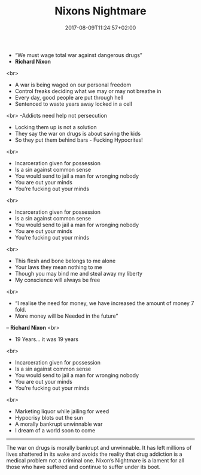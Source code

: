 #+TITLE: Nixons Nightmare
#+DATE: 2017-08-09T11:24:57+02:00
#+DRAFT: false

- “We must wage total war against dangerous drugs”
- *Richard Nixon*
<br>
- A war is being waged on our personal freedom
- Control freaks deciding what we may or may not breathe in
- Every day, good people are put through hell
- Sentenced to waste years away locked in a cell
<br>
-Addicts need help not persecution
- Locking them up is not a solution
- They say the war on drugs is about saving the kids 
- So they put them behind bars - Fucking Hypocrites!
<br>
- Incarceration given for possession
- Is a sin against common sense
- You would send to jail a man for wronging nobody 
- You are out your minds
- You’re fucking out your minds
<br>
- Incarceration given for possession
- Is a sin against common sense
- You would send to jail a man for wronging nobody
- You are out your minds
- You’re fucking out your minds
<br>
- This flesh and bone belongs to me alone
- Your laws they mean nothing to me
- Though you may bind me and steal away my liberty
- My conscience will always be free
<br>
- “I realise the need for money, we have increased the amount of money 7 fold.
-  More money will be Needed in the future”
– *Richard Nixon*
<br>
- 19 Years... it was 19 years
<br>
- Incarceration given for possession
- Is a sin against common sense
- You would send to jail a man for wronging nobody
- You are out your minds
- You’re fucking out your minds
<br>
- Marketing liquor while jailing for weed
- Hypocrisy blots out the sun
- A morally bankrupt unwinnable war 
- I dream of a world soon to come

-----

The war on drugs is morally bankrupt and unwinnable. It has left millions of lives shattered in its wake and avoids the reality that drug addiction is a medical problem not a criminal one. Nixon’s Nightmare is a lament for all those who have suffered and continue to suffer under its boot.
